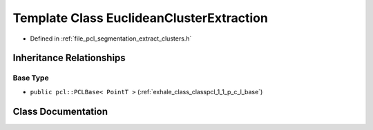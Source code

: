.. _exhale_class_classpcl_1_1_euclidean_cluster_extraction:

Template Class EuclideanClusterExtraction
=========================================

- Defined in :ref:`file_pcl_segmentation_extract_clusters.h`


Inheritance Relationships
-------------------------

Base Type
*********

- ``public pcl::PCLBase< PointT >`` (:ref:`exhale_class_classpcl_1_1_p_c_l_base`)


Class Documentation
-------------------


.. doxygenclass:: pcl::EuclideanClusterExtraction
   :members:
   :protected-members:
   :undoc-members:
